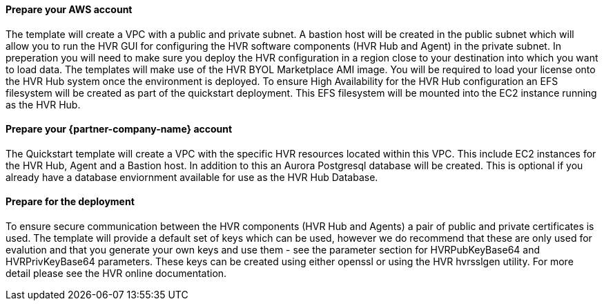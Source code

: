 // If no preperation is required, remove all content from here

==== Prepare your AWS account

The template will create a VPC with a public and private subnet.  A bastion host will be created in the public subnet which will allow you to run the HVR GUI for configuring the HVR software components (HVR Hub and Agent) in the private subnet.
In preperation you will need to make sure you deploy the HVR configuration in a region close to your destination into which you want to load data.  
The templates will make use of the HVR BYOL Marketplace AMI image.  You will be required to load your license onto the HVR Hub system once the environment is deployed.
To ensure High Availability for the HVR Hub configuration an EFS filesystem will be created as part of the quickstart deployment.  This EFS filesystem will be mounted into the EC2 instance running as the HVR Hub.  


==== Prepare your {partner-company-name} account

The Quickstart template will create a VPC with the specific HVR resources located within this VPC.  This include EC2 instances for the HVR Hub, Agent and a Bastion host.  In addition to this an Aurora Postgresql database will be created.  This is optional if you already have a database enviornment available for use as the HVR Hub Database.  

==== Prepare for the deployment

To ensure secure communication between the HVR components (HVR Hub and Agents) a pair of public and private certificates is used.  The template will provide a default set of keys which can be used, however we do recommend that these are only used for evalution and that you generate your own keys and use them - see the parameter section for HVRPubKeyBase64 and HVRPrivKeyBase64 parameters.  These keys can be created using either openssl or using the HVR hvrsslgen utility.  For more detail please see the HVR online documentation.